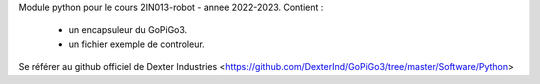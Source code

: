 Module python pour le cours 2IN013-robot - annee 2022-2023.
Contient : 
    * un encapsuleur du GoPiGo3.
    * un fichier exemple de controleur.

Se référer au github officiel de Dexter Industries  <https://github.com/DexterInd/GoPiGo3/tree/master/Software/Python>

